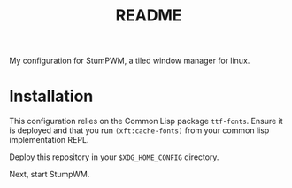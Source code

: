 #+TITLE: README

My configuration for StumPWM, a tiled window manager for linux.

* Installation
  :PROPERTIES:
  :ID:       7046b869-06c0-4a1e-99c9-65a64cb91cf9
  :END:
  This configuration relies on the Common Lisp package
  =ttf-fonts=. Ensure it is deployed and that you run
  =(xft:cache-fonts)= from your common lisp implementation REPL.

  Deploy this repository in your =$XDG_HOME_CONFIG= directory.

  Next, start StumpWM.
